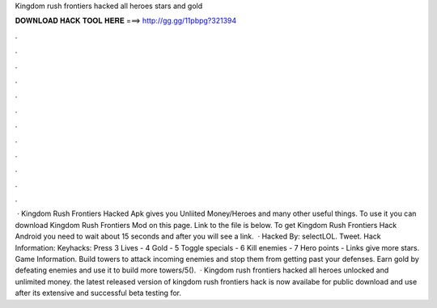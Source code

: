Kingdom rush frontiers hacked all heroes stars and gold

𝐃𝐎𝐖𝐍𝐋𝐎𝐀𝐃 𝐇𝐀𝐂𝐊 𝐓𝐎𝐎𝐋 𝐇𝐄𝐑𝐄 ===> http://gg.gg/11pbpg?321394

.

.

.

.

.

.

.

.

.

.

.

.

 · Kingdom Rush Frontiers Hacked Apk gives you Unliited Money/Heroes and many other useful things. To use it you can download Kingdom Rush Frontiers Mod on this page. Link to the file is below. To get Kingdom Rush Frontiers Hack Android you need to wait about 15 seconds and after you will see a link.  · Hacked By: selectLOL. Tweet. Hack Information: Keyhacks: Press 3 Lives - 4 Gold - 5 Toggle specials - 6 Kill enemies - 7 Hero points - Links give more stars. Game Information. Build towers to attack incoming enemies and stop them from getting past your defenses. Earn gold by defeating enemies and use it to build more towers/5().  · Kingdom rush frontiers hacked all heroes unlocked and unlimited money. the latest released version of kingdom rush frontiers hack is now availabe for public download and use after its extensive and successful beta testing for.